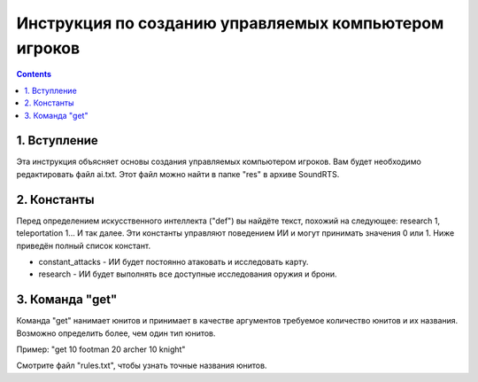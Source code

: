 Инструкция по созданию управляемых компьютером игроков
======================================================

.. contents::

1. Вступление
---------------

Эта инструкция объясняет основы создания управляемых компьютером игроков.
Вам будет необходимо редактировать файл ai.txt.
Этот файл можно найти в папке "res" в архиве SoundRTS.

2. Константы
------------

Перед определением искусственного интеллекта ("def") вы найдёте текст, похожий на следующее:
research 1, teleportation 1... И так далее.
Эти константы управляют поведением ИИ и могут принимать значения 0 или 1.
Ниже приведён полный список констант.

- constant_attacks - ИИ будет постоянно атаковать и исследовать карту.
- research - ИИ будет выполнять все доступные исследования оружия и брони.

3. Команда "get"
--------------------

Команда "get" нанимает юнитов и принимает в качестве аргументов требуемое количество юнитов и их названия.
Возможно определить более, чем один тип юнитов.

Пример:
"get 10 footman 20 archer 10 knight"

Смотрите файл "rules.txt", чтобы узнать точные названия юнитов.
